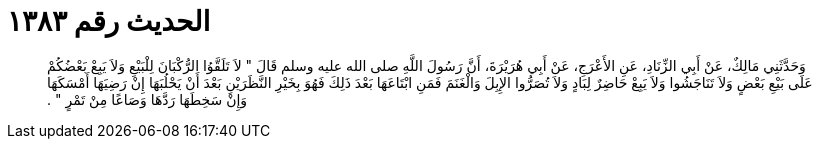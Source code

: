 
= الحديث رقم ١٣٨٣

[quote.hadith]
وَحَدَّثَنِي مَالِكٌ، عَنْ أَبِي الزِّنَادِ، عَنِ الأَعْرَجِ، عَنْ أَبِي هُرَيْرَةَ، أَنَّ رَسُولَ اللَّهِ صلى الله عليه وسلم قَالَ ‏"‏ لاَ تَلَقَّوُا الرُّكْبَانَ لِلْبَيْعِ وَلاَ يَبِعْ بَعْضُكُمْ عَلَى بَيْعِ بَعْضٍ وَلاَ تَنَاجَشُوا وَلاَ يَبِعْ حَاضِرٌ لِبَادٍ وَلاَ تُصَرُّوا الإِبِلَ وَالْغَنَمَ فَمَنِ ابْتَاعَهَا بَعْدَ ذَلِكَ فَهُوَ بِخَيْرِ النَّظَرَيْنِ بَعْدَ أَنْ يَحْلُبَهَا إِنْ رَضِيَهَا أَمْسَكَهَا وَإِنْ سَخِطَهَا رَدَّهَا وَصَاعًا مِنْ تَمْرٍ ‏"‏ ‏.‏